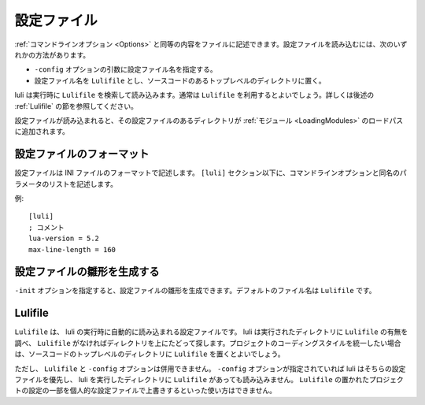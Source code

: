 .. _Configuration:

============
設定ファイル
============

:ref:`コマンドラインオプション <Options>` と同等の内容をファイルに記述できます。設定ファイルを読み込むには、次のいずれかの方法があります。

- ``-config`` オプションの引数に設定ファイル名を指定する。

- 設定ファイル名を ``Lulifile`` とし、ソースコードのあるトップレベルのディレクトリに置く。
  
luli は実行時に ``Lulifile`` を検索して読み込みます。通常は ``Lulifile`` を利用するとよいでしょう。詳しくは後述の :ref:`Lulifile` の節を参照してください。

設定ファイルが読み込まれると、その設定ファイルのあるディレクトリが :ref:`モジュール <LoadingModules>` のロードパスに追加されます。


設定ファイルのフォーマット
==========================

設定ファイルは INI ファイルのフォーマットで記述します。 ``[luli]`` セクション以下に、コマンドラインオプションと同名のパラメータのリストを記述します。

例::

  [luli]
  ; コメント
  lua-version = 5.2
  max-line-length = 160
 

設定ファイルの雛形を生成する
============================

``-init`` オプションを指定すると、設定ファイルの雛形を生成できます。デフォルトのファイル名は ``Lulifile`` です。


.. _Lulifile:

Lulifile
========

``Lulifile`` は、 luli の実行時に自動的に読み込まれる設定ファイルです。 luli は実行されたディレクトリに ``Lulifile`` の有無を調べ、 ``Lulifile`` がなければディレクトリを上にたどって探します。プロジェクトのコーディングスタイルを統一したい場合は、ソースコードのトップレベルのディレクトリに ``Lulifile`` を置くとよいでしょう。

ただし、 ``Lulifile`` と ``-config`` オプションは併用できません。 ``-config`` オプションが指定されていれば luli はそちらの設定ファイルを優先し、 luli を実行したディレクトリに ``Lulifile`` があっても読み込みません。 ``Lulifile`` の置かれたプロジェクトの設定の一部を個人的な設定ファイルで上書きするといった使い方はできません。
